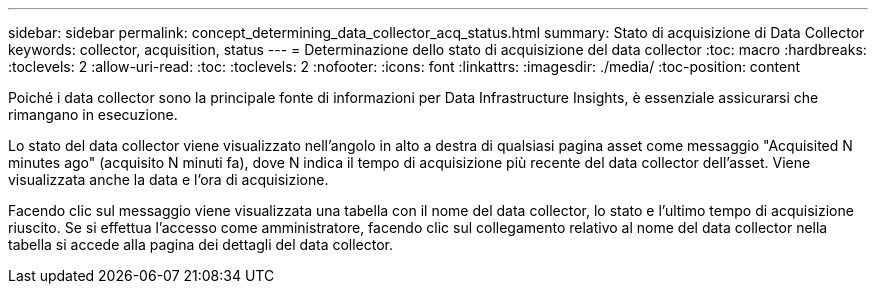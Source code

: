---
sidebar: sidebar 
permalink: concept_determining_data_collector_acq_status.html 
summary: Stato di acquisizione di Data Collector 
keywords: collector, acquisition, status 
---
= Determinazione dello stato di acquisizione del data collector
:toc: macro
:hardbreaks:
:toclevels: 2
:allow-uri-read: 
:toc: 
:toclevels: 2
:nofooter: 
:icons: font
:linkattrs: 
:imagesdir: ./media/
:toc-position: content


[role="lead"]
Poiché i data collector sono la principale fonte di informazioni per Data Infrastructure Insights, è essenziale assicurarsi che rimangano in esecuzione.

Lo stato del data collector viene visualizzato nell'angolo in alto a destra di qualsiasi pagina asset come messaggio "Acquisited N minutes ago" (acquisito N minuti fa), dove N indica il tempo di acquisizione più recente del data collector dell'asset. Viene visualizzata anche la data e l'ora di acquisizione.

Facendo clic sul messaggio viene visualizzata una tabella con il nome del data collector, lo stato e l'ultimo tempo di acquisizione riuscito. Se si effettua l'accesso come amministratore, facendo clic sul collegamento relativo al nome del data collector nella tabella si accede alla pagina dei dettagli del data collector.
